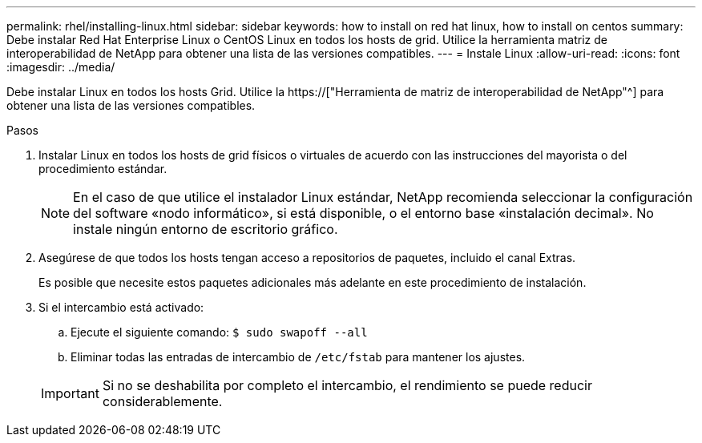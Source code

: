 ---
permalink: rhel/installing-linux.html 
sidebar: sidebar 
keywords: how to install on red hat linux, how to install on centos 
summary: Debe instalar Red Hat Enterprise Linux o CentOS Linux en todos los hosts de grid. Utilice la herramienta matriz de interoperabilidad de NetApp para obtener una lista de las versiones compatibles. 
---
= Instale Linux
:allow-uri-read: 
:icons: font
:imagesdir: ../media/


[role="lead"]
Debe instalar Linux en todos los hosts Grid. Utilice la https://["Herramienta de matriz de interoperabilidad de NetApp"^] para obtener una lista de las versiones compatibles.

.Pasos
. Instalar Linux en todos los hosts de grid físicos o virtuales de acuerdo con las instrucciones del mayorista o del procedimiento estándar.
+

NOTE: En el caso de que utilice el instalador Linux estándar, NetApp recomienda seleccionar la configuración del software «nodo informático», si está disponible, o el entorno base «instalación decimal». No instale ningún entorno de escritorio gráfico.

. Asegúrese de que todos los hosts tengan acceso a repositorios de paquetes, incluido el canal Extras.
+
Es posible que necesite estos paquetes adicionales más adelante en este procedimiento de instalación.

. Si el intercambio está activado:
+
.. Ejecute el siguiente comando: `$ sudo swapoff --all`
.. Eliminar todas las entradas de intercambio de `/etc/fstab` para mantener los ajustes.


+

IMPORTANT: Si no se deshabilita por completo el intercambio, el rendimiento se puede reducir considerablemente.


